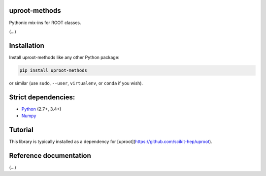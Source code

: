 uproot-methods
==============

.. inclusion-marker-1-do-not-remove

Pythonic mix-ins for ROOT classes.

.. inclusion-marker-1-5-do-not-remove

(...)

.. inclusion-marker-2-do-not-remove

Installation
============

Install uproot-methods like any other Python package:

.. code-block:: bash

    pip install uproot-methods

or similar (use ``sudo``, ``--user``, ``virtualenv``, or ``conda`` if you wish).

Strict dependencies:
====================

- `Python <http://docs.python-guide.org/en/latest/starting/installation/>`__ (2.7+, 3.4+)
- `Numpy <https://scipy.org/install.html>`__

.. inclusion-marker-3-do-not-remove

Tutorial
========

This library is typically installed as a dependency for [uproot](https://github.com/scikit-hep/uproot).

Reference documentation
=======================

(...)
